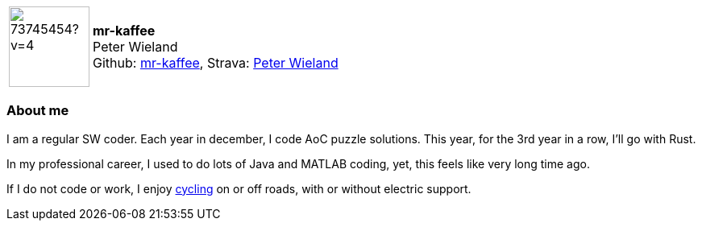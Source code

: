
:mr-kaffee-avatar: https://avatars0.githubusercontent.com/u/73745454?v=4
:mr-kaffee-realName: Peter Wieland

:icons: font

//tag::free-form[]

[cols="1,5"]
|===
| image:{mr-kaffee-avatar}[width=100px]
a| **mr-kaffee** +
{mr-kaffee-realName} +
Github: https://github.com/mr-kaffee[mr-kaffee],
Strava: https://www.strava.com/athletes/89256720[Peter Wieland]
|===

=== About me

I am a regular SW coder. Each year in december, I code AoC puzzle solutions. This year, for the 3rd year in a row, I'll go with Rust.

In my professional career, I used to do lots of Java and MATLAB coding, yet, this feels like very long time ago.

If I do not code or work, I enjoy https://www.strava.com/athletes/89256720[cycling] on or off roads, with or without electric support.

//end::free-form[]
